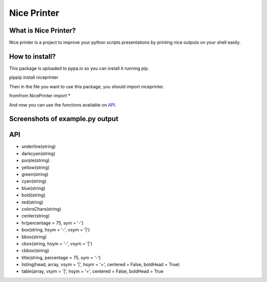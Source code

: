 Nice Printer
============

.. image:: https://img.shields.io/github/release/24aitor/NicePrinter.svg
.. image:: https://img.shields.io/badge/Built%20For-Python%203.X-orange.svg
.. image:: https://img.shields.io/badge/license-MIT-blue.svg

What is Nice Printer?
---------------------

Nice printer is a project to improve your python scripts presentations by printing
nice outputs on your shell easily.

How to install?
---------------

This package is uploaded to pypa.io so you can install it running pip.

pippip install niceprinter

Then in the file you want to use this package, you should import niceprinter.

fromfrom NicePrinter import *

And now you can use the functions available on `API`_.

Screenshots of example.py output
--------------------------------

.. image:: https://i.imgur.com/j1Of5ix.png

.. image:: https://i.imgur.com/uGMzMvK.png

.. image:: https://i.imgur.com/jaLykwa.png

.. image:: https://i.imgur.com/K4N2mK7.png

API
---

- underline(string)

- darkcyan(string)

- purple(string)

- yellow(string)

- green(string)

- cyan(string)

- blue(string)

- bold(string)

- red(string)

- colorsChars(string)

- center(string)

- hr(percentage = 75, sym = '-')

- box(string, hsym = '-', vsym = '|')

- bbox(string)

- cbox(string, hsym = '-', vsym = '|')

- cbbox(string)

- title(string, percentage = 75, sym = '-')

- listing(head, array, vsym = '|', hsym = '=', centered = False, boldHead = True)

- table(array, vsym = '|', hsym = '=', centered = False, boldHead = True
